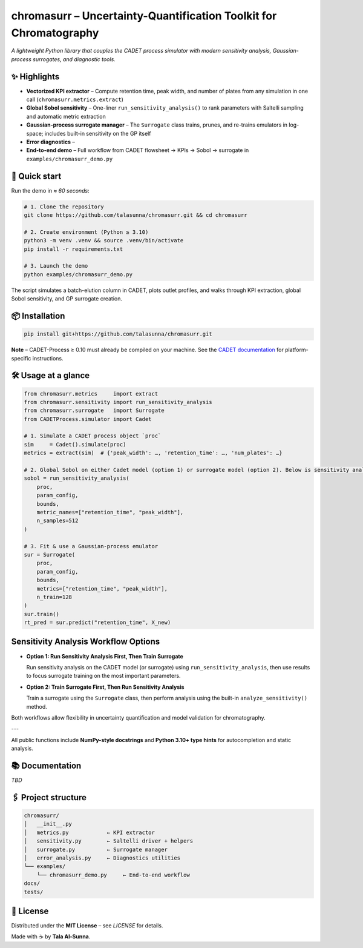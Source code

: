 chromasurr – Uncertainty-Quantification Toolkit for Chromatography
===================================================================

*A lightweight Python library that couples the CADET process simulator with modern sensitivity analysis, Gaussian-process surrogates, and diagnostic tools.*

✨ Highlights
------------

- **Vectorized KPI extractor** – Compute retention time, peak width, and number of plates from any simulation in one call (``chromasurr.metrics.extract``)
- **Global Sobol sensitivity** – One-liner ``run_sensitivity_analysis()`` to rank parameters with Saltelli sampling and automatic metric extraction
- **Gaussian-process surrogate manager** – The ``Surrogate`` class trains, prunes, and re-trains emulators in log-space; includes built-in sensitivity on the GP itself
- **Error diagnostics** – 
- **End-to-end demo** – Full workflow from CADET flowsheet → KPIs → Sobol → surrogate in ``examples/chromasurr_demo.py``

🚀 Quick start
--------------

Run the demo in *≈ 60 seconds*:

.. code-block:: bash

   # 1. Clone the repository
   git clone https://github.com/talasunna/chromasurr.git && cd chromasurr

   # 2. Create environment (Python ≥ 3.10)
   python3 -m venv .venv && source .venv/bin/activate
   pip install -r requirements.txt  

   # 3. Launch the demo
   python examples/chromasurr_demo.py

The script simulates a batch-elution column in CADET, plots outlet profiles, and walks through KPI extraction, global Sobol sensitivity, and GP surrogate creation.

📦 Installation
---------------

.. code-block:: bash

   pip install git+https://github.com/talasunna/chromasurr.git

**Note** – CADET-Process ≥ 0.10 must already be compiled on your machine.  
See the `CADET documentation <https://github.com/fau-cade/cadet>`_ for platform-specific instructions.

🛠️ Usage at a glance
---------------------

.. code-block:: python

   from chromasurr.metrics     import extract
   from chromasurr.sensitivity import run_sensitivity_analysis
   from chromasurr.surrogate   import Surrogate
   from CADETProcess.simulator import Cadet

   # 1. Simulate a CADET process object `proc`
   sim     = Cadet().simulate(proc)
   metrics = extract(sim)  # {'peak_width': …, 'retention_time': …, 'num_plates': …}

   # 2. Global Sobol on either Cadet model (option 1) or surrogate model (option 2). Below is sensitivity analysis on the Cadet model.
   sobol = run_sensitivity_analysis(
       proc,
       param_config,
       bounds,
       metric_names=["retention_time", "peak_width"],
       n_samples=512
   )

   # 3. Fit & use a Gaussian-process emulator
   sur = Surrogate(
       proc,
       param_config,
       bounds,
       metrics=["retention_time", "peak_width"],
       n_train=128
   )
   sur.train()
   rt_pred = sur.predict("retention_time", X_new)

Sensitivity Analysis Workflow Options
--------------------------------------

- **Option 1: Run Sensitivity Analysis First, Then Train Surrogate**

  Run sensitivity analysis on the CADET model (or surrogate) using ``run_sensitivity_analysis``, then use results to focus surrogate training on the most important parameters.

- **Option 2: Train Surrogate First, Then Run Sensitivity Analysis**

  Train a surrogate using the ``Surrogate`` class, then perform analysis using the built-in ``analyze_sensitivity()`` method.

Both workflows allow flexibility in uncertainty quantification and model validation for chromatography.

---

All public functions include **NumPy-style docstrings** and **Python 3.10+ type hints** for autocompletion and static analysis.

📚 Documentation
----------------
*TBD*

🖇️ Project structure
---------------------

.. code-block:: text

   chromasurr/
   │   __init__.py
   │   metrics.py            ← KPI extractor
   │   sensitivity.py        ← Saltelli driver + helpers
   │   surrogate.py          ← Surrogate manager
   │   error_analysis.py     ← Diagnostics utilities
   └── examples/
       └── chromasurr_demo.py     ← End-to-end workflow
   docs/
   tests/

📜 License
-----------

Distributed under the **MIT License** – see *LICENSE* for details.

Made with ☕ by **Tala Al-Sunna**.
